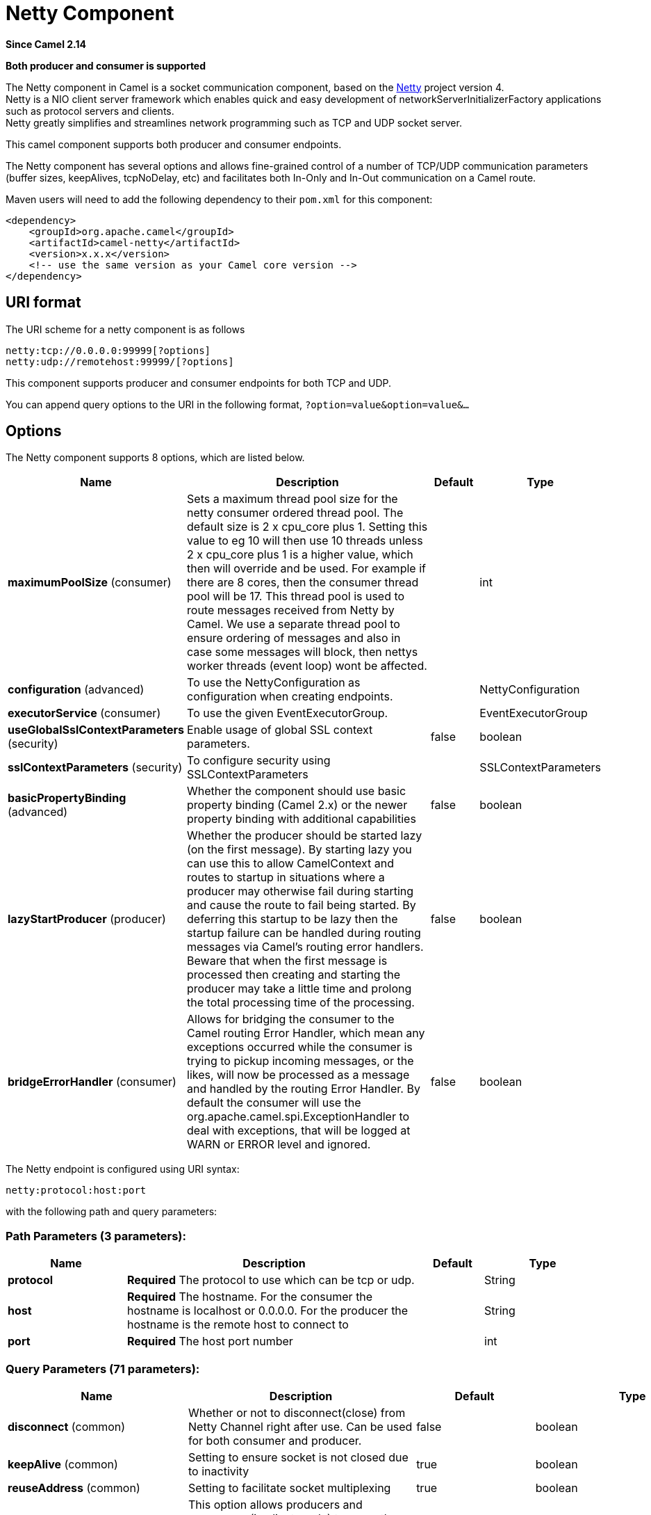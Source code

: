 [[netty-component]]
= Netty Component
:page-source: components/camel-netty/src/main/docs/netty-component.adoc

*Since Camel 2.14*

// HEADER START
*Both producer and consumer is supported*
// HEADER END

The Netty component in Camel is a socket communication component,
based on the http://netty.io/[Netty] project version 4. +
 Netty is a NIO client server framework which enables quick and easy
development of networkServerInitializerFactory applications such as
protocol servers and clients. +
 Netty greatly simplifies and streamlines network programming such as
TCP and UDP socket server.

This camel component supports both producer and consumer endpoints.

The Netty component has several options and allows fine-grained control
of a number of TCP/UDP communication parameters (buffer sizes,
keepAlives, tcpNoDelay, etc) and facilitates both In-Only and In-Out
communication on a Camel route.

Maven users will need to add the following dependency to their `pom.xml`
for this component:

[source,xml]
----
<dependency>
    <groupId>org.apache.camel</groupId>
    <artifactId>camel-netty</artifactId>
    <version>x.x.x</version>
    <!-- use the same version as your Camel core version -->
</dependency>
----

== URI format

The URI scheme for a netty component is as follows

[source,text]
----
netty:tcp://0.0.0.0:99999[?options]
netty:udp://remotehost:99999/[?options]
----

This component supports producer and consumer endpoints for both TCP and
UDP.

You can append query options to the URI in the following format,
`?option=value&option=value&...`

== Options

// component options: START
The Netty component supports 8 options, which are listed below.



[width="100%",cols="2,5,^1,2",options="header"]
|===
| Name | Description | Default | Type
| *maximumPoolSize* (consumer) | Sets a maximum thread pool size for the netty consumer ordered thread pool. The default size is 2 x cpu_core plus 1. Setting this value to eg 10 will then use 10 threads unless 2 x cpu_core plus 1 is a higher value, which then will override and be used. For example if there are 8 cores, then the consumer thread pool will be 17. This thread pool is used to route messages received from Netty by Camel. We use a separate thread pool to ensure ordering of messages and also in case some messages will block, then nettys worker threads (event loop) wont be affected. |  | int
| *configuration* (advanced) | To use the NettyConfiguration as configuration when creating endpoints. |  | NettyConfiguration
| *executorService* (consumer) | To use the given EventExecutorGroup. |  | EventExecutorGroup
| *useGlobalSslContextParameters* (security) | Enable usage of global SSL context parameters. | false | boolean
| *sslContextParameters* (security) | To configure security using SSLContextParameters |  | SSLContextParameters
| *basicPropertyBinding* (advanced) | Whether the component should use basic property binding (Camel 2.x) or the newer property binding with additional capabilities | false | boolean
| *lazyStartProducer* (producer) | Whether the producer should be started lazy (on the first message). By starting lazy you can use this to allow CamelContext and routes to startup in situations where a producer may otherwise fail during starting and cause the route to fail being started. By deferring this startup to be lazy then the startup failure can be handled during routing messages via Camel's routing error handlers. Beware that when the first message is processed then creating and starting the producer may take a little time and prolong the total processing time of the processing. | false | boolean
| *bridgeErrorHandler* (consumer) | Allows for bridging the consumer to the Camel routing Error Handler, which mean any exceptions occurred while the consumer is trying to pickup incoming messages, or the likes, will now be processed as a message and handled by the routing Error Handler. By default the consumer will use the org.apache.camel.spi.ExceptionHandler to deal with exceptions, that will be logged at WARN or ERROR level and ignored. | false | boolean
|===
// component options: END


// endpoint options: START
The Netty endpoint is configured using URI syntax:

----
netty:protocol:host:port
----

with the following path and query parameters:

=== Path Parameters (3 parameters):


[width="100%",cols="2,5,^1,2",options="header"]
|===
| Name | Description | Default | Type
| *protocol* | *Required* The protocol to use which can be tcp or udp. |  | String
| *host* | *Required* The hostname. For the consumer the hostname is localhost or 0.0.0.0. For the producer the hostname is the remote host to connect to |  | String
| *port* | *Required* The host port number |  | int
|===


=== Query Parameters (71 parameters):


[width="100%",cols="2,5,^1,2",options="header"]
|===
| Name | Description | Default | Type
| *disconnect* (common) | Whether or not to disconnect(close) from Netty Channel right after use. Can be used for both consumer and producer. | false | boolean
| *keepAlive* (common) | Setting to ensure socket is not closed due to inactivity | true | boolean
| *reuseAddress* (common) | Setting to facilitate socket multiplexing | true | boolean
| *reuseChannel* (common) | This option allows producers and consumers (in client mode) to reuse the same Netty Channel for the lifecycle of processing the Exchange. This is useful if you need to call a server multiple times in a Camel route and want to use the same network connection. When using this, the channel is not returned to the connection pool until the Exchange is done; or disconnected if the disconnect option is set to true. The reused Channel is stored on the Exchange as an exchange property with the key NettyConstants#NETTY_CHANNEL which allows you to obtain the channel during routing and use it as well. | false | boolean
| *sync* (common) | Setting to set endpoint as one-way or request-response | true | boolean
| *tcpNoDelay* (common) | Setting to improve TCP protocol performance | true | boolean
| *bridgeErrorHandler* (consumer) | Allows for bridging the consumer to the Camel routing Error Handler, which mean any exceptions occurred while the consumer is trying to pickup incoming messages, or the likes, will now be processed as a message and handled by the routing Error Handler. By default the consumer will use the org.apache.camel.spi.ExceptionHandler to deal with exceptions, that will be logged at WARN or ERROR level and ignored. | false | boolean
| *broadcast* (consumer) | Setting to choose Multicast over UDP | false | boolean
| *clientMode* (consumer) | If the clientMode is true, netty consumer will connect the address as a TCP client. | false | boolean
| *reconnect* (consumer) | Used only in clientMode in consumer, the consumer will attempt to reconnect on disconnection if this is enabled | true | boolean
| *reconnectInterval* (consumer) | Used if reconnect and clientMode is enabled. The interval in milli seconds to attempt reconnection | 10000 | int
| *backlog* (consumer) | Allows to configure a backlog for netty consumer (server). Note the backlog is just a best effort depending on the OS. Setting this option to a value such as 200, 500 or 1000, tells the TCP stack how long the accept queue can be If this option is not configured, then the backlog depends on OS setting. |  | int
| *bossCount* (consumer) | When netty works on nio mode, it uses default bossCount parameter from Netty, which is 1. User can use this option to override the default bossCount from Netty | 1 | int
| *bossGroup* (consumer) | Set the BossGroup which could be used for handling the new connection of the server side across the NettyEndpoint |  | EventLoopGroup
| *disconnectOnNoReply* (consumer) | If sync is enabled then this option dictates NettyConsumer if it should disconnect where there is no reply to send back. | true | boolean
| *exceptionHandler* (consumer) | To let the consumer use a custom ExceptionHandler. Notice if the option bridgeErrorHandler is enabled then this option is not in use. By default the consumer will deal with exceptions, that will be logged at WARN or ERROR level and ignored. |  | ExceptionHandler
| *exchangePattern* (consumer) | Sets the exchange pattern when the consumer creates an exchange. |  | ExchangePattern
| *nettyServerBootstrapFactory* (consumer) | To use a custom NettyServerBootstrapFactory |  | NettyServerBootstrapFactory
| *networkInterface* (consumer) | When using UDP then this option can be used to specify a network interface by its name, such as eth0 to join a multicast group. |  | String
| *noReplyLogLevel* (consumer) | If sync is enabled this option dictates NettyConsumer which logging level to use when logging a there is no reply to send back. | WARN | LoggingLevel
| *serverClosedChannelException CaughtLogLevel* (consumer) | If the server (NettyConsumer) catches an java.nio.channels.ClosedChannelException then its logged using this logging level. This is used to avoid logging the closed channel exceptions, as clients can disconnect abruptly and then cause a flood of closed exceptions in the Netty server. | DEBUG | LoggingLevel
| *serverExceptionCaughtLogLevel* (consumer) | If the server (NettyConsumer) catches an exception then its logged using this logging level. | WARN | LoggingLevel
| *serverInitializerFactory* (consumer) | To use a custom ServerInitializerFactory |  | ServerInitializerFactory
| *usingExecutorService* (consumer) | Whether to use ordered thread pool, to ensure events are processed orderly on the same channel. | true | boolean
| *connectTimeout* (producer) | Time to wait for a socket connection to be available. Value is in milliseconds. | 10000 | int
| *lazyStartProducer* (producer) | Whether the producer should be started lazy (on the first message). By starting lazy you can use this to allow CamelContext and routes to startup in situations where a producer may otherwise fail during starting and cause the route to fail being started. By deferring this startup to be lazy then the startup failure can be handled during routing messages via Camel's routing error handlers. Beware that when the first message is processed then creating and starting the producer may take a little time and prolong the total processing time of the processing. | false | boolean
| *requestTimeout* (producer) | Allows to use a timeout for the Netty producer when calling a remote server. By default no timeout is in use. The value is in milli seconds, so eg 30000 is 30 seconds. The requestTimeout is using Netty's ReadTimeoutHandler to trigger the timeout. |  | long
| *clientInitializerFactory* (producer) | To use a custom ClientInitializerFactory |  | ClientInitializerFactory
| *correlationManager* (producer) | To use a custom correlation manager to manage how request and reply messages are mapped when using request/reply with the netty producer. This should only be used if you have a way to map requests together with replies such as if there is correlation ids in both the request and reply messages. This can be used if you want to multiplex concurrent messages on the same channel (aka connection) in netty. When doing this you must have a way to correlate the request and reply messages so you can store the right reply on the inflight Camel Exchange before its continued routed. We recommend extending the TimeoutCorrelationManagerSupport when you build custom correlation managers. This provides support for timeout and other complexities you otherwise would need to implement as well. See also the producerPoolEnabled option for more details. |  | NettyCamelStateCorrelationManager
| *lazyChannelCreation* (producer) | Channels can be lazily created to avoid exceptions, if the remote server is not up and running when the Camel producer is started. | true | boolean
| *producerPoolEnabled* (producer) | Whether producer pool is enabled or not. Important: If you turn this off then a single shared connection is used for the producer, also if you are doing request/reply. That means there is a potential issue with interleaved responses if replies comes back out-of-order. Therefore you need to have a correlation id in both the request and reply messages so you can properly correlate the replies to the Camel callback that is responsible for continue processing the message in Camel. To do this you need to implement NettyCamelStateCorrelationManager as correlation manager and configure it via the correlationManager option. See also the correlationManager option for more details. | true | boolean
| *producerPoolMaxActive* (producer) | Sets the cap on the number of objects that can be allocated by the pool (checked out to clients, or idle awaiting checkout) at a given time. Use a negative value for no limit. | -1 | int
| *producerPoolMaxIdle* (producer) | Sets the cap on the number of idle instances in the pool. | 100 | int
| *producerPoolMinEvictableIdle* (producer) | Sets the minimum amount of time (value in millis) an object may sit idle in the pool before it is eligible for eviction by the idle object evictor. | 300000 | long
| *producerPoolMinIdle* (producer) | Sets the minimum number of instances allowed in the producer pool before the evictor thread (if active) spawns new objects. |  | int
| *udpConnectionlessSending* (producer) | This option supports connection less udp sending which is a real fire and forget. A connected udp send receive the PortUnreachableException if no one is listen on the receiving port. | false | boolean
| *useByteBuf* (producer) | If the useByteBuf is true, netty producer will turn the message body into ByteBuf before sending it out. | false | boolean
| *allowSerializedHeaders* (advanced) | Only used for TCP when transferExchange is true. When set to true, serializable objects in headers and properties will be added to the exchange. Otherwise Camel will exclude any non-serializable objects and log it at WARN level. | false | boolean
| *basicPropertyBinding* (advanced) | Whether the endpoint should use basic property binding (Camel 2.x) or the newer property binding with additional capabilities | false | boolean
| *channelGroup* (advanced) | To use a explicit ChannelGroup. |  | ChannelGroup
| *nativeTransport* (advanced) | Whether to use native transport instead of NIO. Native transport takes advantage of the host operating system and is only supported on some platforms. You need to add the netty JAR for the host operating system you are using. See more details at: \http://netty.io/wiki/native-transports.html | false | boolean
| *options* (advanced) | Allows to configure additional netty options using option. as prefix. For example option.child.keepAlive=false to set the netty option child.keepAlive=false. See the Netty documentation for possible options that can be used. |  | Map
| *receiveBufferSize* (advanced) | The TCP/UDP buffer sizes to be used during inbound communication. Size is bytes. | 65536 | int
| *receiveBufferSizePredictor* (advanced) | Configures the buffer size predictor. See details at Jetty documentation and this mail thread. |  | int
| *sendBufferSize* (advanced) | The TCP/UDP buffer sizes to be used during outbound communication. Size is bytes. | 65536 | int
| *synchronous* (advanced) | Sets whether synchronous processing should be strictly used, or Camel is allowed to use asynchronous processing (if supported). | false | boolean
| *transferExchange* (advanced) | Only used for TCP. You can transfer the exchange over the wire instead of just the body. The following fields are transferred: In body, Out body, fault body, In headers, Out headers, fault headers, exchange properties, exchange exception. This requires that the objects are serializable. Camel will exclude any non-serializable objects and log it at WARN level. | false | boolean
| *udpByteArrayCodec* (advanced) | For UDP only. If enabled the using byte array codec instead of Java serialization protocol. | false | boolean
| *workerCount* (advanced) | When netty works on nio mode, it uses default workerCount parameter from Netty (which is cpu_core_threads x 2). User can use this option to override the default workerCount from Netty. |  | int
| *workerGroup* (advanced) | To use a explicit EventLoopGroup as the boss thread pool. For example to share a thread pool with multiple consumers or producers. By default each consumer or producer has their own worker pool with 2 x cpu count core threads. |  | EventLoopGroup
| *allowDefaultCodec* (codec) | The netty component installs a default codec if both, encoder/decoder is null and textline is false. Setting allowDefaultCodec to false prevents the netty component from installing a default codec as the first element in the filter chain. | true | boolean
| *autoAppendDelimiter* (codec) | Whether or not to auto append missing end delimiter when sending using the textline codec. | true | boolean
| *decoderMaxLineLength* (codec) | The max line length to use for the textline codec. | 1024 | int
| *decoders* (codec) | A list of decoders to be used. You can use a String which have values separated by comma, and have the values be looked up in the Registry. Just remember to prefix the value with # so Camel knows it should lookup. |  | List
| *delimiter* (codec) | The delimiter to use for the textline codec. Possible values are LINE and NULL. | LINE | TextLineDelimiter
| *encoders* (codec) | A list of encoders to be used. You can use a String which have values separated by comma, and have the values be looked up in the Registry. Just remember to prefix the value with # so Camel knows it should lookup. |  | List
| *encoding* (codec) | The encoding (a charset name) to use for the textline codec. If not provided, Camel will use the JVM default Charset. |  | String
| *textline* (codec) | Only used for TCP. If no codec is specified, you can use this flag to indicate a text line based codec; if not specified or the value is false, then Object Serialization is assumed over TCP - however only Strings are allowed to be serialized by default. | false | boolean
| *enabledProtocols* (security) | Which protocols to enable when using SSL | TLSv1,TLSv1.1,TLSv1.2 | String
| *keyStoreFile* (security) | Client side certificate keystore to be used for encryption |  | File
| *keyStoreFormat* (security) | Keystore format to be used for payload encryption. Defaults to JKS if not set |  | String
| *keyStoreResource* (security) | Client side certificate keystore to be used for encryption. Is loaded by default from classpath, but you can prefix with classpath:, file:, or http: to load the resource from different systems. |  | String
| *needClientAuth* (security) | Configures whether the server needs client authentication when using SSL. | false | boolean
| *passphrase* (security) | Password setting to use in order to encrypt/decrypt payloads sent using SSH |  | String
| *securityProvider* (security) | Security provider to be used for payload encryption. Defaults to SunX509 if not set. |  | String
| *ssl* (security) | Setting to specify whether SSL encryption is applied to this endpoint | false | boolean
| *sslClientCertHeaders* (security) | When enabled and in SSL mode, then the Netty consumer will enrich the Camel Message with headers having information about the client certificate such as subject name, issuer name, serial number, and the valid date range. | false | boolean
| *sslContextParameters* (security) | To configure security using SSLContextParameters |  | SSLContextParameters
| *sslHandler* (security) | Reference to a class that could be used to return an SSL Handler |  | SslHandler
| *trustStoreFile* (security) | Server side certificate keystore to be used for encryption |  | File
| *trustStoreResource* (security) | Server side certificate keystore to be used for encryption. Is loaded by default from classpath, but you can prefix with classpath:, file:, or http: to load the resource from different systems. |  | String
|===
// endpoint options: END
// spring-boot-auto-configure options: START
== Spring Boot Auto-Configuration

When using Spring Boot make sure to use the following Maven dependency to have support for auto configuration:

[source,xml]
----
<dependency>
  <groupId>org.apache.camel.springboot</groupId>
  <artifactId>camel-netty-starter</artifactId>
  <version>x.x.x</version>
  <!-- use the same version as your Camel core version -->
</dependency>
----


The component supports 80 options, which are listed below.



[width="100%",cols="2,5,^1,2",options="header"]
|===
| Name | Description | Default | Type
| *camel.component.netty.basic-property-binding* | Whether the component should use basic property binding (Camel 2.x) or the newer property binding with additional capabilities | false | Boolean
| *camel.component.netty.bridge-error-handler* | Allows for bridging the consumer to the Camel routing Error Handler, which mean any exceptions occurred while the consumer is trying to pickup incoming messages, or the likes, will now be processed as a message and handled by the routing Error Handler. By default the consumer will use the org.apache.camel.spi.ExceptionHandler to deal with exceptions, that will be logged at WARN or ERROR level and ignored. | false | Boolean
| *camel.component.netty.configuration.allow-default-codec* | The netty component installs a default codec if both, encoder/decoder is null and textline is false. Setting allowDefaultCodec to false prevents the netty component from installing a default codec as the first element in the filter chain. | true | Boolean
| *camel.component.netty.configuration.allow-serialized-headers* | Only used for TCP when transferExchange is true. When set to true, serializable objects in headers and properties will be added to the exchange. Otherwise Camel will exclude any non-serializable objects and log it at WARN level. | false | Boolean
| *camel.component.netty.configuration.auto-append-delimiter* | Whether or not to auto append missing end delimiter when sending using the textline codec. | true | Boolean
| *camel.component.netty.configuration.backlog* | Allows to configure a backlog for netty consumer (server). Note the backlog is just a best effort depending on the OS. Setting this option to a value such as 200, 500 or 1000, tells the TCP stack how long the "accept" queue can be If this option is not configured, then the backlog depends on OS setting. |  | Integer
| *camel.component.netty.configuration.boss-count* | When netty works on nio mode, it uses default bossCount parameter from Netty, which is 1. User can use this option to override the default bossCount from Netty | 1 | Integer
| *camel.component.netty.configuration.boss-group* | Set the BossGroup which could be used for handling the new connection of the server side across the NettyEndpoint |  | EventLoopGroup
| *camel.component.netty.configuration.broadcast* | Setting to choose Multicast over UDP | false | Boolean
| *camel.component.netty.configuration.channel-group* | To use a explicit ChannelGroup. |  | ChannelGroup
| *camel.component.netty.configuration.client-initializer-factory* | To use a custom ClientInitializerFactory |  | ClientInitializerFactory
| *camel.component.netty.configuration.client-mode* | If the clientMode is true, netty consumer will connect the address as a TCP client. | false | Boolean
| *camel.component.netty.configuration.connect-timeout* | Time to wait for a socket connection to be available. Value is in milliseconds. | 10000 | Integer
| *camel.component.netty.configuration.correlation-manager* | To use a custom correlation manager to manage how request and reply messages are mapped when using request/reply with the netty producer. This should only be used if you have a way to map requests together with replies such as if there is correlation ids in both the request and reply messages. This can be used if you want to multiplex concurrent messages on the same channel (aka connection) in netty. When doing this you must have a way to correlate the request and reply messages so you can store the right reply on the inflight Camel Exchange before its continued routed. <p/> We recommend extending the {@link TimeoutCorrelationManagerSupport} when you build custom correlation managers. This provides support for timeout and other complexities you otherwise would need to implement as well. <p/> See also the <tt>producerPoolEnabled</tt> option for more details. |  | NettyCamelStateCorrelationManager
| *camel.component.netty.configuration.decoder* | A custom ChannelHandler class that can be used to perform special marshalling of inbound payloads. |  | ChannelHandler
| *camel.component.netty.configuration.decoder-max-line-length* | The max line length to use for the textline codec. | 1024 | Integer
| *camel.component.netty.configuration.decoders* | A list of decoders to be used. You can use a String which have values separated by comma, and have the values be looked up in the Registry. Just remember to prefix the value with # so Camel knows it should lookup. |  | List
| *camel.component.netty.configuration.delimiter* | The delimiter to use for the textline codec. Possible values are LINE and NULL. |  | TextLineDelimiter
| *camel.component.netty.configuration.disconnect* | Whether or not to disconnect(close) from Netty Channel right after use. Can be used for both consumer and producer. | false | Boolean
| *camel.component.netty.configuration.disconnect-on-no-reply* | If sync is enabled then this option dictates NettyConsumer if it should disconnect where there is no reply to send back. | true | Boolean
| *camel.component.netty.configuration.enabled-protocols* | Which protocols to enable when using SSL | TLSv1,TLSv1.1,TLSv1.2 | String
| *camel.component.netty.configuration.encoder* | A custom ChannelHandler class that can be used to perform special marshalling of outbound payloads. |  | ChannelHandler
| *camel.component.netty.configuration.encoders* | A list of encoders to be used. You can use a String which have values separated by comma, and have the values be looked up in the Registry. Just remember to prefix the value with # so Camel knows it should lookup. |  | List
| *camel.component.netty.configuration.encoding* | The encoding (a charset name) to use for the textline codec. If not provided, Camel will use the JVM default Charset. |  | String
| *camel.component.netty.configuration.host* | The hostname. <p/> For the consumer the hostname is localhost or 0.0.0.0. For the producer the hostname is the remote host to connect to |  | String
| *camel.component.netty.configuration.keep-alive* | Setting to ensure socket is not closed due to inactivity | true | Boolean
| *camel.component.netty.configuration.key-store-format* | Keystore format to be used for payload encryption. Defaults to "JKS" if not set |  | String
| *camel.component.netty.configuration.key-store-resource* | Client side certificate keystore to be used for encryption. Is loaded by default from classpath, but you can prefix with "classpath:", "file:", or "http:" to load the resource from different systems. |  | String
| *camel.component.netty.configuration.lazy-channel-creation* | Channels can be lazily created to avoid exceptions, if the remote server is not up and running when the Camel producer is started. | true | Boolean
| *camel.component.netty.configuration.native-transport* | Whether to use native transport instead of NIO. Native transport takes advantage of the host operating system and is only supported on some platforms. You need to add the netty JAR for the host operating system you are using. See more details at: \http://netty.io/wiki/native-transports.html | false | Boolean
| *camel.component.netty.configuration.need-client-auth* | Configures whether the server needs client authentication when using SSL. | false | Boolean
| *camel.component.netty.configuration.netty-server-bootstrap-factory* | To use a custom NettyServerBootstrapFactory |  | NettyServerBootstrapFactory
| *camel.component.netty.configuration.network-interface* | When using UDP then this option can be used to specify a network interface by its name, such as eth0 to join a multicast group. |  | String
| *camel.component.netty.configuration.no-reply-log-level* | If sync is enabled this option dictates NettyConsumer which logging level to use when logging a there is no reply to send back. |  | LoggingLevel
| *camel.component.netty.configuration.options* | Allows to configure additional netty options using "option." as prefix. For example "option.child.keepAlive=false" to set the netty option "child.keepAlive=false". See the Netty documentation for possible options that can be used. |  | Map
| *camel.component.netty.configuration.passphrase* | Password setting to use in order to encrypt/decrypt payloads sent using SSH |  | String
| *camel.component.netty.configuration.port* | The host port number |  | Integer
| *camel.component.netty.configuration.producer-pool-enabled* | Whether producer pool is enabled or not. Important: If you turn this off then a single shared connection is used for the producer, also if you are doing request/reply. That means there is a potential issue with interleaved responses if replies comes back out-of-order. Therefore you need to have a correlation id in both the request and reply messages so you can properly correlate the replies to the Camel callback that is responsible for continue processing the message in Camel. To do this you need to implement {@link NettyCamelStateCorrelationManager} as correlation manager and configure it via the <tt>correlationManager</tt> option. <p/> See also the <tt>correlationManager</tt> option for more details. | true | Boolean
| *camel.component.netty.configuration.producer-pool-max-active* | Sets the cap on the number of objects that can be allocated by the pool (checked out to clients, or idle awaiting checkout) at a given time. Use a negative value for no limit. | -1 | Integer
| *camel.component.netty.configuration.producer-pool-max-idle* | Sets the cap on the number of "idle" instances in the pool. | 100 | Integer
| *camel.component.netty.configuration.producer-pool-min-evictable-idle* | Sets the minimum amount of time (value in millis) an object may sit idle in the pool before it is eligible for eviction by the idle object evictor. | 300000 | Long
| *camel.component.netty.configuration.producer-pool-min-idle* | Sets the minimum number of instances allowed in the producer pool before the evictor thread (if active) spawns new objects. |  | Integer
| *camel.component.netty.configuration.protocol* | The protocol to use which can be tcp or udp. |  | String
| *camel.component.netty.configuration.receive-buffer-size* | The TCP/UDP buffer sizes to be used during inbound communication. Size is bytes. | 65536 | Integer
| *camel.component.netty.configuration.receive-buffer-size-predictor* | Configures the buffer size predictor. See details at Jetty documentation and this mail thread. |  | Integer
| *camel.component.netty.configuration.reconnect* | Used only in clientMode in consumer, the consumer will attempt to reconnect on disconnection if this is enabled | true | Boolean
| *camel.component.netty.configuration.reconnect-interval* | Used if reconnect and clientMode is enabled. The interval in milli seconds to attempt reconnection | 10000 | Integer
| *camel.component.netty.configuration.request-timeout* | Allows to use a timeout for the Netty producer when calling a remote server. By default no timeout is in use. The value is in milli seconds, so eg 30000 is 30 seconds. The requestTimeout is using Netty's ReadTimeoutHandler to trigger the timeout. |  | Long
| *camel.component.netty.configuration.reuse-address* | Setting to facilitate socket multiplexing | true | Boolean
| *camel.component.netty.configuration.reuse-channel* | This option allows producers and consumers (in client mode) to reuse the same Netty {@link Channel} for the lifecycle of processing the {@link Exchange}. This is useful if you need to call a server multiple times in a Camel route and want to use the same network connection. When using this, the channel is not returned to the connection pool until the {@link Exchange} is done; or disconnected if the disconnect option is set to true. <p/> The reused {@link Channel} is stored on the {@link Exchange} as an exchange property with the key {@link NettyConstants#NETTY_CHANNEL} which allows you to obtain the channel during routing and use it as well. | false | Boolean
| *camel.component.netty.configuration.security-provider* | Security provider to be used for payload encryption. Defaults to "SunX509" if not set. |  | String
| *camel.component.netty.configuration.send-buffer-size* | The TCP/UDP buffer sizes to be used during outbound communication. Size is bytes. | 65536 | Integer
| *camel.component.netty.configuration.server-closed-channel-exception-caught-log-level* | If the server (NettyConsumer) catches an java.nio.channels.ClosedChannelException then its logged using this logging level. This is used to avoid logging the closed channel exceptions, as clients can disconnect abruptly and then cause a flood of closed exceptions in the Netty server. |  | LoggingLevel
| *camel.component.netty.configuration.server-exception-caught-log-level* | If the server (NettyConsumer) catches an exception then its logged using this logging level. |  | LoggingLevel
| *camel.component.netty.configuration.server-initializer-factory* | To use a custom ServerInitializerFactory |  | ServerInitializerFactory
| *camel.component.netty.configuration.ssl* | Setting to specify whether SSL encryption is applied to this endpoint | false | Boolean
| *camel.component.netty.configuration.ssl-client-cert-headers* | When enabled and in SSL mode, then the Netty consumer will enrich the Camel Message with headers having information about the client certificate such as subject name, issuer name, serial number, and the valid date range. | false | Boolean
| *camel.component.netty.configuration.ssl-context-parameters* | To configure security using SSLContextParameters |  | SSLContextParameters
| *camel.component.netty.configuration.ssl-handler* | Reference to a class that could be used to return an SSL Handler |  | SslHandler
| *camel.component.netty.configuration.sync* | Setting to set endpoint as one-way or request-response | true | Boolean
| *camel.component.netty.configuration.tcp-no-delay* | Setting to improve TCP protocol performance | true | Boolean
| *camel.component.netty.configuration.textline* | Only used for TCP. If no codec is specified, you can use this flag to indicate a text line based codec; if not specified or the value is false, then Object Serialization is assumed over TCP. However note that only Strings are serialized, anything else will only be serialized with a custom encoder/decoder. | false | Boolean
| *camel.component.netty.configuration.transfer-exchange* | Only used for TCP. You can transfer the exchange over the wire instead of just the body. The following fields are transferred: In body, Out body, fault body, In headers, Out headers, fault headers, exchange properties, exchange exception. This requires that the objects are serializable. Camel will exclude any non-serializable objects and log it at WARN level. | false | Boolean
| *camel.component.netty.configuration.trust-store-resource* | Server side certificate keystore to be used for encryption. Is loaded by default from classpath, but you can prefix with "classpath:", "file:", or "http:" to load the resource from different systems. |  | String
| *camel.component.netty.configuration.udp-byte-array-codec* | For UDP only. If enabled the using byte array codec instead of Java serialization protocol. | false | Boolean
| *camel.component.netty.configuration.udp-connectionless-sending* | This option supports connection less udp sending which is a real fire and forget. A connected udp send receive the PortUnreachableException if no one is listen on the receiving port. | false | Boolean
| *camel.component.netty.configuration.use-byte-buf* | If the useByteBuf is true, netty producer will turn the message body into {@link ByteBuf} before sending it out. | false | Boolean
| *camel.component.netty.configuration.using-executor-service* | Whether to use ordered thread pool, to ensure events are processed orderly on the same channel. | true | Boolean
| *camel.component.netty.configuration.worker-count* | When netty works on nio mode, it uses default workerCount parameter from Netty (which is cpu_core_threads x 2). User can use this option to override the default workerCount from Netty. |  | Integer
| *camel.component.netty.configuration.worker-group* | To use a explicit EventLoopGroup as the boss thread pool. For example to share a thread pool with multiple consumers or producers. By default each consumer or producer has their own worker pool with 2 x cpu count core threads. |  | EventLoopGroup
| *camel.component.netty.enabled* | Whether to enable auto configuration of the netty component. This is enabled by default. |  | Boolean
| *camel.component.netty.executor-service* | To use the given EventExecutorGroup. The option is a io.netty.util.concurrent.EventExecutorGroup type. |  | String
| *camel.component.netty.lazy-start-producer* | Whether the producer should be started lazy (on the first message). By starting lazy you can use this to allow CamelContext and routes to startup in situations where a producer may otherwise fail during starting and cause the route to fail being started. By deferring this startup to be lazy then the startup failure can be handled during routing messages via Camel's routing error handlers. Beware that when the first message is processed then creating and starting the producer may take a little time and prolong the total processing time of the processing. | false | Boolean
| *camel.component.netty.maximum-pool-size* | Sets a maximum thread pool size for the netty consumer ordered thread pool. The default size is 2 x cpu core 1. Setting this value to eg 10 will then use 10 threads unless 2 x cpu core 1 is a higher value, which then will override and be used. For example if there are 8 cores, then the consumer thread pool will be 17. This thread pool is used to route messages received from Netty by Camel. We use a separate thread pool to ensure ordering of messages and also in case some messages will block, then nettys worker threads (event loop) wont be affected. |  | Integer
| *camel.component.netty.ssl-context-parameters* | To configure security using SSLContextParameters. The option is a org.apache.camel.support.jsse.SSLContextParameters type. |  | String
| *camel.component.netty.use-global-ssl-context-parameters* | Enable usage of global SSL context parameters. | false | Boolean
| *camel.component.netty.configuration.client-pipeline-factory* | *Deprecated*  |  | ClientInitializerFactory
| *camel.component.netty.configuration.key-store-file* | *Deprecated* Client side certificate keystore to be used for encryption |  | File
| *camel.component.netty.configuration.server-pipeline-factory* | *Deprecated*  |  | ServerInitializerFactory
| *camel.component.netty.configuration.trust-store-file* | *Deprecated* Server side certificate keystore to be used for encryption |  | File
|===
// spring-boot-auto-configure options: END



== Registry based Options

Codec Handlers and SSL Keystores can be enlisted in the Registry, such as in the Spring XML file.
The values that could be passed in, are the following:

[width="100%",cols="10%,90%",options="header",]
|===
|Name |Description

|`passphrase` |password setting to use in order to encrypt/decrypt payloads sent using
SSH

|`keyStoreFormat` |keystore format to be used for payload encryption. Defaults to "JKS" if
not set

|`securityProvider` |Security provider to be used for payload encryption. Defaults to
"SunX509" if not set.

|`keyStoreFile` |*deprecated:* Client side certificate keystore to be used for encryption

|`trustStoreFile` |*deprecated:* Server side certificate keystore to be used for encryption

|`keyStoreResource` |Client side certificate keystore to be used for
encryption. Is loaded by default from classpath, but you can prefix with
`"classpath:"`, `"file:"`, or `"http:"` to load the resource from
different systems.

|`trustStoreResource` |Server side certificate keystore to be used for
encryption. Is loaded by default from classpath, but you can prefix with
`"classpath:"`, `"file:"`, or `"http:"` to load the resource from
different systems.

|`sslHandler` |Reference to a class that could be used to return an SSL Handler

|`encoder` |A custom `ChannelHandler` class that can be used to perform special
marshalling of outbound payloads. Must override
io.netty.channel.ChannelInboundHandlerAdapter.

|`encoders` |A list of encoders to be used. You can use a String which have values
separated by comma, and have the values be looked up in the
Registry. Just remember to prefix the value with #
so Camel knows it should lookup.

|`decoder` |A custom `ChannelHandler` class that can be used to perform special
marshalling of inbound payloads. Must override
io.netty.channel.ChannelOutboundHandlerAdapter.

|`decoders` |A list of decoders to be used. You can use a String which have values
separated by comma, and have the values be looked up in the
Registry. Just remember to prefix the value with #
so Camel knows it should lookup.
|===

[NOTE]
====
Read below about using non shareable encoders/decoders.
====

=== Using non shareable encoders or decoders

If your encoders or decoders are not shareable (e.g. they don't have the
@Shareable class annotation), then your encoder/decoder must implement
the `org.apache.camel.component.netty.ChannelHandlerFactory` interface,
and return a new instance in the `newChannelHandler` method. This is to
ensure the encoder/decoder can safely be used. If this is not the case,
then the Netty component will log a WARN when an endpoint is created.

The Netty component offers a
`org.apache.camel.component.netty.ChannelHandlerFactories` factory
class, that has a number of commonly used methods.

== Sending Messages to/from a Netty endpoint

=== Netty Producer

In Producer mode, the component provides the ability to send payloads to
a socket endpoint using either TCP or UDP protocols (with optional SSL support).

The producer mode supports both one-way and request-response based operations.

=== Netty Consumer

In Consumer mode, the component provides the ability to:

* listen on a specified socket using either TCP or UDP protocols (with
optional SSL support),
* receive requests on the socket using text/xml, binary and serialized
object based payloads and
* send them along on a route as message exchanges.

The consumer mode supports both one-way and request-response based
operations.

== Examples

=== A UDP Netty endpoint using Request-Reply and serialized object payload

Note that Object serialization is not allowed by default, and so a decoder must be configured.

[source,java]
----
@BindToRegistry("decoder")
public ChannelHandler getDecoder() throws Exception {
    return new DefaultChannelHandlerFactory() {
        @Override
        public ChannelHandler newChannelHandler() {
            return new DatagramPacketObjectDecoder(ClassResolvers.weakCachingResolver(null));
        }
    };
}

RouteBuilder builder = new RouteBuilder() {
  public void configure() {
    from("netty:udp://0.0.0.0:5155?sync=true&decoders=#decoder")
      .process(new Processor() {
         public void process(Exchange exchange) throws Exception {
           Poetry poetry = (Poetry) exchange.getIn().getBody();
           // Process poetry in some way
           exchange.getOut().setBody("Message received);
         }
       }
    }
};
----

=== A TCP based Netty consumer endpoint using One-way communication

[source,java]
----
RouteBuilder builder = new RouteBuilder() {
  public void configure() {
       from("netty:tcp://0.0.0.0:5150")
           .to("mock:result");
  }
};
----

=== An SSL/TCP based Netty consumer endpoint using Request-Reply communication

[[Netty-UsingtheJSSEConfigurationUtility]]
Using the JSSE Configuration Utility

The Netty component supports SSL/TLS configuration
through the xref:manual::camel-configuration-utilities.adoc[Camel JSSE
Configuration Utility].  This utility greatly decreases the amount of
component specific code you need to write and is configurable at the
endpoint and component levels.  The following examples demonstrate how
to use the utility with the Netty component.

[[Netty-Programmaticconfigurationofthecomponent]]
Programmatic configuration of the component

[source,java]
----
KeyStoreParameters ksp = new KeyStoreParameters();
ksp.setResource("/users/home/server/keystore.jks");
ksp.setPassword("keystorePassword");

KeyManagersParameters kmp = new KeyManagersParameters();
kmp.setKeyStore(ksp);
kmp.setKeyPassword("keyPassword");

SSLContextParameters scp = new SSLContextParameters();
scp.setKeyManagers(kmp);

NettyComponent nettyComponent = getContext().getComponent("netty", NettyComponent.class);
nettyComponent.setSslContextParameters(scp);
----

[[Netty-SpringDSLbasedconfigurationofendpoint]]
Spring DSL based configuration of endpoint

[source,xml]
----
...
  <camel:sslContextParameters
      id="sslContextParameters">
    <camel:keyManagers
        keyPassword="keyPassword">
      <camel:keyStore
          resource="/users/home/server/keystore.jks"
          password="keystorePassword"/>
    </camel:keyManagers>
  </camel:sslContextParameters>...
...
  <to uri="netty:tcp://0.0.0.0:5150?sync=true&ssl=true&sslContextParameters=#sslContextParameters"/>
...
----

[[Netty-UsingBasicSSL/TLSconfigurationontheJettyComponent]]
Using Basic SSL/TLS configuration on the Jetty Component

[source,java]
----
Registry registry = context.getRegistry();
registry.bind("password", "changeit");
registry.bind("ksf", new File("src/test/resources/keystore.jks"));
registry.bind("tsf", new File("src/test/resources/keystore.jks"));

context.addRoutes(new RouteBuilder() {
  public void configure() {
      String netty_ssl_endpoint =
         "netty:tcp://0.0.0.0:5150?sync=true&ssl=true&passphrase=#password"
         + "&keyStoreFile=#ksf&trustStoreFile=#tsf";
      String return_string =
         "When You Go Home, Tell Them Of Us And Say,"
         + "For Your Tomorrow, We Gave Our Today.";

      from(netty_ssl_endpoint)
       .process(new Processor() {
          public void process(Exchange exchange) throws Exception {
            exchange.getOut().setBody(return_string);
          }
       }
  }
});
----

[[Netty-GettingaccesstoSSLSessionandtheclientcertificate]]
Getting access to SSLSession and the client certificate

You can get access to the `javax.net.ssl.SSLSession` if you eg need to
get details about the client certificate. When `ssl=true` then the
xref:netty-component.adoc[Netty] component will store the `SSLSession` as a
header on the Camel Message as shown below:

[source,java]
----
SSLSession session = exchange.getIn().getHeader(NettyConstants.NETTY_SSL_SESSION, SSLSession.class);
// get the first certificate which is client certificate
javax.security.cert.X509Certificate cert = session.getPeerCertificateChain()[0];
Principal principal = cert.getSubjectDN();
----

Remember to set `needClientAuth=true` to authenticate the client,
otherwise `SSLSession` cannot access information about the client
certificate, and you may get an exception
`javax.net.ssl.SSLPeerUnverifiedException: peer not authenticated`. You
may also get this exception if the client certificate is expired or not
valid etc.

[TIP]
====
The option `sslClientCertHeaders` can be set to `true` which then
enriches the Camel Message with headers having
details about the client certificate. For example the subject name is
readily available in the header `CamelNettySSLClientCertSubjectName`.
====

=== Using Multiple Codecs

In certain cases it may be necessary to add chains of encoders and
decoders to the netty pipeline. To add multpile codecs to a camel netty
endpoint the 'encoders' and 'decoders' uri parameters should be used.
Like the 'encoder' and 'decoder' parameters they are used to supply
references (lists of ChannelUpstreamHandlers and
ChannelDownstreamHandlers) that should be added to the pipeline. Note
that if encoders is specified then the encoder param will be ignored,
similarly for decoders and the decoder param.

[NOTE]
====
Read further above about using non shareable encoders/decoders.
====

The lists of codecs need to be added to the Camel's registry so they can
be resolved when the endpoint is created.

[source,java]
----
ChannelHandlerFactory lengthDecoder = ChannelHandlerFactories.newLengthFieldBasedFrameDecoder(1048576, 0, 4, 0, 4);

StringDecoder stringDecoder = new StringDecoder();
registry.bind("length-decoder", lengthDecoder);
registry.bind("string-decoder", stringDecoder);

LengthFieldPrepender lengthEncoder = new LengthFieldPrepender(4);
StringEncoder stringEncoder = new StringEncoder();
registry.bind("length-encoder", lengthEncoder);
registry.bind("string-encoder", stringEncoder);

List<ChannelHandler> decoders = new ArrayList<ChannelHandler>();
decoders.add(lengthDecoder);
decoders.add(stringDecoder);

List<ChannelHandler> encoders = new ArrayList<ChannelHandler>();
encoders.add(lengthEncoder);
encoders.add(stringEncoder);

registry.bind("encoders", encoders);
registry.bind("decoders", decoders);
----

Spring's native collections support can be used to specify the codec
lists in an application context

[source,xml]
----
<util:list id="decoders" list-class="java.util.LinkedList">
        <bean class="org.apache.camel.component.netty.ChannelHandlerFactories" factory-method="newLengthFieldBasedFrameDecoder">
            <constructor-arg value="1048576"/>
            <constructor-arg value="0"/>
            <constructor-arg value="4"/>
            <constructor-arg value="0"/>
            <constructor-arg value="4"/>
        </bean>
        <bean class="io.netty.handler.codec.string.StringDecoder"/>
    </util:list>

    <util:list id="encoders" list-class="java.util.LinkedList">
        <bean class="io.netty.handler.codec.LengthFieldPrepender">
            <constructor-arg value="4"/>
        </bean>
        <bean class="io.netty.handler.codec.string.StringEncoder"/>
    </util:list>

    <bean id="length-encoder" class="io.netty.handler.codec.LengthFieldPrepender">
        <constructor-arg value="4"/>
    </bean>
    <bean id="string-encoder" class="io.netty.handler.codec.string.StringEncoder"/>

    <bean id="length-decoder" class="org.apache.camel.component.netty.ChannelHandlerFactories" factory-method="newLengthFieldBasedFrameDecoder">
        <constructor-arg value="1048576"/>
        <constructor-arg value="0"/>
        <constructor-arg value="4"/>
        <constructor-arg value="0"/>
        <constructor-arg value="4"/>
    </bean>
    <bean id="string-decoder" class="io.netty.handler.codec.string.StringDecoder"/>
----

The bean names can then be used in netty endpoint definitions either as
a comma separated list or contained in a List e.g.

[source,java]
----
 from("direct:multiple-codec").to("netty:tcp://0.0.0.0:{{port}}?encoders=#encoders&sync=false");

 from("netty:tcp://0.0.0.0:{{port}}?decoders=#length-decoder,#string-decoder&sync=false").to("mock:multiple-codec");
----

or via XML.

[source,xml]
----
<camelContext id="multiple-netty-codecs-context" xmlns="http://camel.apache.org/schema/spring">
    <route>
        <from uri="direct:multiple-codec"/>
        <to uri="netty:tcp://0.0.0.0:5150?encoders=#encoders&amp;sync=false"/>
    </route>
    <route>
        <from uri="netty:tcp://0.0.0.0:5150?decoders=#length-decoder,#string-decoder&amp;sync=false"/>
        <to uri="mock:multiple-codec"/>
    </route>
</camelContext>
----

== Closing Channel When Complete

When acting as a server you sometimes want to close the channel when,
for example, a client conversion is finished. +
 You can do this by simply setting the endpoint option
`disconnect=true`.

However you can also instruct Camel on a per message basis as follows. +
 To instruct Camel to close the channel, you should add a header with
the key `CamelNettyCloseChannelWhenComplete` set to a boolean `true`
value. +
 For instance, the example below will close the channel after it has
written the bye message back to the client:

[source,java]
----
from("netty:tcp://0.0.0.0:8080").process(new Processor() {
    public void process(Exchange exchange) throws Exception {
        String body = exchange.getIn().getBody(String.class);
        exchange.getOut().setBody("Bye " + body);
        // some condition which determines if we should close
        if (close) {
            exchange.getOut().setHeader(NettyConstants.NETTY_CLOSE_CHANNEL_WHEN_COMPLETE, true);
        }
    }
});
----

[[Netty-Addingcustomchannelpipelinefactoriestogaincompletecontroloveracreatedpipeline]]
Adding custom channel pipeline factories to gain complete control over a created pipeline

== Custom pipeline

Custom channel pipelines provide complete control to the user over the
handler/interceptor chain by inserting custom handler(s), encoder(s) &
decoder(s) without having to specify them in the Netty Endpoint URL in a
very simple way.

In order to add a custom pipeline, a custom channel pipeline factory
must be created and registered with the context via the context registry
(Registry, or the camel-spring ApplicationContextRegistry etc).

A custom pipeline factory must be constructed as follows

* A Producer linked channel pipeline factory must extend the abstract
class `ClientPipelineFactory`.
* A Consumer linked channel pipeline factory must extend the abstract
class `ServerInitializerFactory`.
* The classes should override the initChannel() method in order to
insert custom handler(s), encoder(s) and decoder(s). Not overriding the
`initChannel()` method creates a pipeline with no handlers, encoders or
decoders wired to the pipeline.

The example below shows how ServerInitializerFactory factory may be
created

=== Using custom pipeline factory

[source,java]
----
public class SampleServerInitializerFactory extends ServerInitializerFactory {
    private int maxLineSize = 1024;

    protected void initChannel(Channel ch) throws Exception {
        ChannelPipeline channelPipeline = ch.pipeline();

        channelPipeline.addLast("encoder-SD", new StringEncoder(CharsetUtil.UTF_8));
        channelPipeline.addLast("decoder-DELIM", new DelimiterBasedFrameDecoder(maxLineSize, true, Delimiters.lineDelimiter()));
        channelPipeline.addLast("decoder-SD", new StringDecoder(CharsetUtil.UTF_8));
        // here we add the default Camel ServerChannelHandler for the consumer, to allow Camel to route the message etc.
        channelPipeline.addLast("handler", new ServerChannelHandler(consumer));
    }
}
----

The custom channel pipeline factory can then be added to the registry
and instantiated/utilized on a camel route in the following way

[source,java]
----
Registry registry = camelContext.getRegistry();
ServerInitializerFactory factory = new TestServerInitializerFactory();
registry.bind("spf", factory);
context.addRoutes(new RouteBuilder() {
  public void configure() {
      String netty_ssl_endpoint =
         "netty:tcp://0.0.0.0:5150?serverInitializerFactory=#spf"
      String return_string =
         "When You Go Home, Tell Them Of Us And Say,"
         + "For Your Tomorrow, We Gave Our Today.";

      from(netty_ssl_endpoint)
       .process(new Processor() {
          public void process(Exchange exchange) throws Exception {
            exchange.getOut().setBody(return_string);
          }
       }
  }
});
----

== Reusing Netty boss and worker thread pools

Netty has two kind of thread pools: boss and worker. By default each
Netty consumer and producer has their private thread pools. If you want
to reuse these thread pools among multiple consumers or producers then
the thread pools must be created and enlisted in the
Registry.

For example using Spring XML we can create a shared worker thread pool
using the `NettyWorkerPoolBuilder` with 2 worker threads as shown below:

[source,xml]
----
<!-- use the worker pool builder to help create the shared thread pool -->
<bean id="poolBuilder" class="org.apache.camel.component.netty.NettyWorkerPoolBuilder">
  <property name="workerCount" value="2"/>
</bean>

<!-- the shared worker thread pool -->
<bean id="sharedPool" class="org.jboss.netty.channel.socket.nio.WorkerPool"
      factory-bean="poolBuilder" factory-method="build" destroy-method="shutdown">
</bean>
----

[TIP]
====
For boss thread pool there is a
`org.apache.camel.component.netty.NettyServerBossPoolBuilder` builder
for Netty consumers, and a
`org.apache.camel.component.netty.NettyClientBossPoolBuilder` for the
Netty producers.
====

Then in the Camel routes we can refer to this worker pools by
configuring the `workerPool` option in the URI as shown below:

[source,xml]
----
<route>
  <from uri="netty:tcp://0.0.0.0:5021?textline=true&amp;sync=true&amp;workerPool=#sharedPool&amp;usingExecutorService=false"/>
  <to uri="log:result"/>
  ...
</route>
----

And if we have another route we can refer to the shared worker pool:

[source,xml]
----
<route>
  <from uri="netty:tcp://0.0.0.0:5022?textline=true&amp;sync=true&amp;workerPool=#sharedPool&amp;usingExecutorService=false"/>
  <to uri="log:result"/>
  ...
</route>
----

and so forth.

== Multiplexing concurrent messages over a single connection with request/reply

When using Netty for request/reply messaging via the netty producer then by default each
message is sent via a non-shared connection (pooled). This ensures that replies are
automatic being able to map to the correct request thread for further routing in Camel.
In other words correlation between request/reply messages happens out-of-the-box because
the replies comes back on the same connection that was used for sending the request;
and this connection is not shared with others. When the response comes back, the connection
is returned back to the connection pool, where it can be reused by others.

However if you want to multiplex concurrent request/responses on a single shared connection,
then you need to turn off the connection pooling by setting `producerPoolEnabled=false`.
Now this means there is a potential issue with interleaved responses if replies comes back out-of-order.
Therefore you need to have a correlation id in both the request and reply messages so you can properly
correlate the replies to the Camel callback that is responsible for continue processing the message in Camel.
To do this you need to implement `NettyCamelStateCorrelationManager` as correlation manager and configure
it via the `correlationManager=#myManager` option.

[NOTE]
====
We recommend extending the `TimeoutCorrelationManagerSupport` when you build custom correlation managers.
This provides support for timeout and other complexities you otherwise would need to implement as well.
====

You can find an example with the Apache Camel source code in the examples directory
under the `camel-example-netty-custom-correlation` directory.


